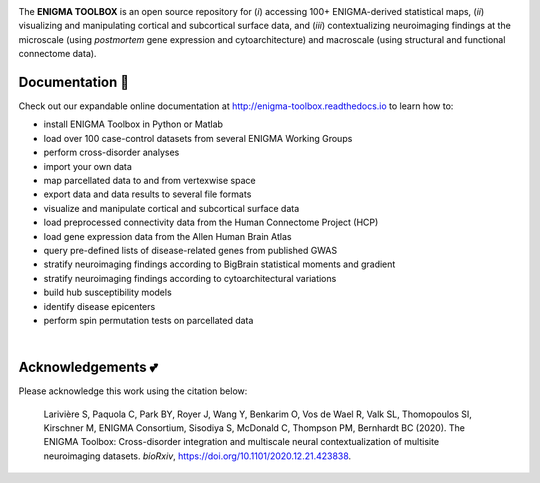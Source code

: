 .. image:: https://api.codacy.com/project/badge/Grade/a793c78a53eb4435a4bb86d725c8f817
   :alt: Codacy Badge
   :target: https://app.codacy.com/gh/saratheriver/ENIGMA?utm_source=github.com&utm_medium=referral&utm_content=saratheriver/ENIGMA&utm_campaign=Badge_Grade

.. image:: https://img.shields.io/badge/license-BSD-brightgreen
   :target: https://opensource.org/licenses/BSD-3-Clause

.. image:: https://readthedocs.org/projects/pip/badge/?version=stable
    :target: https://pip.pypa.io/en/stable/?badge=stable
    :alt: Documentation Status   

.. image:: https://circleci.com/gh/MICA-MNI/ENIGMA/tree/master.svg?style=shield
    :target: https://circleci.com/gh/MICA-MNI/ENIGMA/tree/master

.. image:: https://img.shields.io/badge/doi-10.1101%2F2020.12.21.423838-brightgreen
    :target: https://doi.org/10.1101/2020.12.21.423838

.. image::  https://img.shields.io/badge/great%20tools-good%20vibes%20%F0%9F%A4%99-brightgreen
    :target: https://www.youtube.com/watch?v=bNowU63PF5E&ab_channel=TheNiceAnders

.. raw:: html

    <hr>

.. image::  https://github.com/saratheriver/enigma-extra/blob/master/title.png?raw=true
    :align: center
    :scale: 50%

.. raw:: html

    <hr>

The **ENIGMA TOOLBOX** is an open source repository for (*i*) accessing 100+ ENIGMA-derived statistical maps, (*ii*) 
visualizing and manipulating cortical and subcortical surface data, and (*iii*) contextualizing neuroimaging findings 
at the microscale (using *postmortem* gene expression and cytoarchitecture) and macroscale (using structural and functional 
connectome data).

.. image::  https://github.com/saratheriver/enigma-extra/blob/master/Figure0_GH3.png?raw=true
    :align: center
    :scale: 50%

Documentation 📝
---------------------------------------------
Check out our expandable online documentation at http://enigma-toolbox.readthedocs.io to learn how to:

- install ENIGMA Toolbox in Python or Matlab
- load over 100 case-control datasets from several ENIGMA Working Groups
- perform cross-disorder analyses
- import your own data
- map parcellated data to and from vertexwise space
- export data and data results to several file formats
- visualize and manipulate cortical and subcortical surface data
- load preprocessed connectivity data from the Human Connectome Project (HCP)
- load gene expression data from the Allen Human Brain Atlas
- query pre-defined lists of disease-related genes from published GWAS
- stratify neuroimaging findings according to BigBrain statistical moments and gradient
- stratify neuroimaging findings according to cytoarchitectural variations
- build hub susceptibility models
- identify disease epicenters
- perform spin permutation tests on parcellated data

|

Acknowledgements 💕
----------------------------

Please acknowledge this work using the citation below:

    Larivière S, Paquola C, Park BY, Royer J, Wang Y, Benkarim O, Vos de Wael R, Valk SL, Thomopoulos SI, Kirschner M, ENIGMA Consortium, Sisodiya S, McDonald C, Thompson PM, Bernhardt BC (2020). The ENIGMA Toolbox: Cross-disorder integration and multiscale neural contextualization of multisite neuroimaging datasets. *bioRxiv*, https://doi.org/10.1101/2020.12.21.423838.


